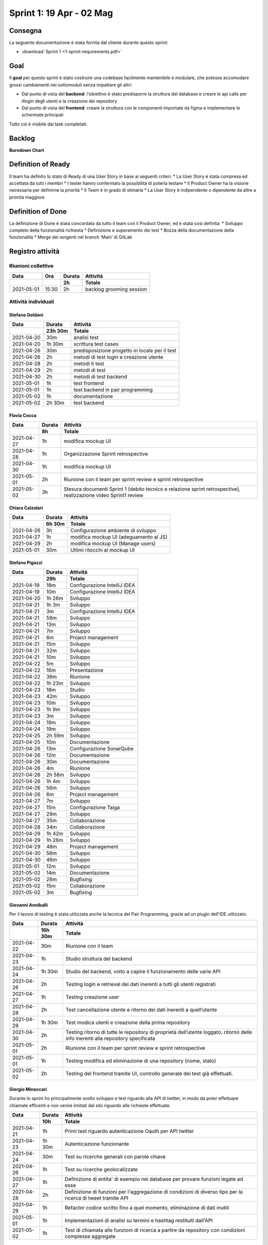 Sprint 1: 19 Apr - 02 Mag
=========================

Consegna
--------

La seguente documentazione è stata fornita dal cliente durante questo sprint:

- :download:`Sprint 1 <1-sprint-requirements.pdf>`


Goal
----

Il **goal** per questo sprint è stato costruire una codebase facilmente mantenibile e modulare, che potesse accomodare grossi
cambiamenti nei sottomoduli senza impattare gli altri:

- Dal punto di vista del **backend**: l'obiettivo è stato predisporre la struttura del database e creare le api calls per illogin degli utenti e la creazione dei repository
- Dal punto di vista del **frontend**: creare la struttura con le componenti importate da figma e implementare le schermate principali

Tutto ciò è visibile dai task completati:

..  image:: Sprint1Task.png
     :width: 400

Backlog
-------

.. image:: BacklogSprint1.png
    :width: 400

**Burndown Chart**

.. image:: Chart1.png
    :width: 600


Definition of Ready
------------------

Il team ha definito lo stato di Ready di una User Story in base ai seguenti criteri:
* La User Story è stata compresa ed accettata da tutti i membri
* I tester hanno confermato la possibilità di poterla testare
* Il Product Owner ha la visione necessaria per definirne la priorità
* Il Team è in grado di stimarla
* La User Story è indipendente o dipendente da altre a priorità maggiore

Definition of Done
------------------

La definizione di Done è stata concordata da tutto il team con il Product Owner, ed è stata così definita:
* Sviluppo completo della funzionalità richiesta
* Definizione e superamento dei test
* Bozza della documentazione della funzionalità
* Merge dei sorgenti nel branch ‘Main’ di GitLab


Registro attività
-----------------

Riunioni collettive
^^^^^^^^^^^^^^^^^^^

.. list-table::
    :header-rows: 2

    * - Data
      - Ora
      - Durata
      - Attività
    * -
      -
      - 2h
      - Totale

    * - 2021-05-01
      - 15:30
      - 2h
      - backlog grooming session


Attività individuali
^^^^^^^^^^^^^^^^^^^^

Stefano Goldoni
"""""""""""""""

.. list-table::
    :header-rows: 2

    * - Data
      - Durata
      - Attività
    * -
      - 23h 30m
      - Totale

    * - 2021-04-20
      - 30m
      - analisi test
    * - 2021-04-20
      - 1h 30m
      - scrittura test cases
    * - 2021-04-26
      - 30m
      - predisposizione progetto in locale per il test
    * - 2021-04-26
      - 2h
      - metodi di test login e creazione utente
    * - 2021-04-28
      - 2h
      - metodi ti test
    * - 2021-04-29
      - 2h
      - metodi di test
    * - 2021-04-30
      - 2h
      - metodi di test backend
    * - 2021-05-01
      - 1h
      - test frontend
    * - 2021-05-01
      - 1h
      - test backend in pair programming
    * - 2021-05-02
      - 1h
      - documentazione
    * - 2021-05-02
      - 2h 30m
      - test backend


Flavia Cocca
""""""""""""

.. list-table::
    :header-rows: 2

    * - Data
      - Durata
      - Attività
    * -
      - 8h
      - Totale

    * - 2021-04-27
      - 1h
      - modifica mockup UI
    * - 2021-04-28
      - 1h
      - Organizzazione Sprint retrospective
    * - 2021-04-30
      - 1h
      - modifica mockup UI
    * - 2021-05-01
      - 2h
      - Riunione con il team per sprint review e sprint retrospective
    * - 2021-05-02
      - 3h
      - Stesura documenti Sprint 1 (debito tecnico e relazione sprint retrospective), realizzazione video Sprint1 review


Chiara Calzolari
""""""""""""""""

.. list-table::
    :header-rows: 2

    * - Data
      - Durata
      - Attività
    * -
      - 6h 30m
      - Totale

    * - 2021-04-26
      - 3h
      - Configurazione ambiente di sviluppo
    * - 2021-04-27
      - 1h
      - modifica mockup UI (adeguamento al JS)
    * - 2021-04-29
      - 2h
      - modifica mockup UI (Manage users)
    * - 2021-05-01
      - 30m
      - Ultimi ritocchi al mockup UI


Stefano Pigozzi
"""""""""""""""

.. list-table::
    :header-rows: 2

    * - Data
      - Durata
      - Attività
    * -
      - 29h
      - Totale

    * - 2021-04-19
      - 18m
      - Configurazione IntelliJ IDEA
    * - 2021-04-19
      - 10m
      - Configurazione IntelliJ IDEA
    * - 2021-04-20
      - 1h 26m
      - Sviluppo
    * - 2021-04-21
      - 1h 3m
      - Sviluppo
    * - 2021-04-21
      - 3m
      - Configurazione IntelliJ IDEA
    * - 2021-04-21
      - 58m
      - Sviluppo
    * - 2021-04-21
      - 13m
      - Sviluppo
    * - 2021-04-21
      - 7m
      - Sviluppo
    * - 2021-04-21
      - 6m
      - Project management
    * - 2021-04-21
      - 15m
      - Sviluppo
    * - 2021-04-21
      - 32m
      - Sviluppo
    * - 2021-04-21
      - 10m
      - Sviluppo
    * - 2021-04-22
      - 5m
      - Sviluppo
    * - 2021-04-22
      - 16m
      - Presentazione
    * - 2021-04-22
      - 36m
      - Riunione
    * - 2021-04-22
      - 1h 23m
      - Sviluppo
    * - 2021-04-23
      - 18m
      - Studio
    * - 2021-04-23
      - 42m
      - Sviluppo
    * - 2021-04-23
      - 10m
      - Sviluppo
    * - 2021-04-23
      - 1h 9m
      - Sviluppo
    * - 2021-04-23
      - 3m
      - Sviluppo
    * - 2021-04-24
      - 19m
      - Sviluppo
    * - 2021-04-24
      - 19m
      - Sviluppo
    * - 2021-04-25
      - 2h 59m
      - Sviluppo
    * - 2021-04-25
      - 10m
      - Documentazione
    * - 2021-04-26
      - 13m
      - Configurazione SonarQube
    * - 2021-04-26
      - 12m
      - Documentazione
    * - 2021-04-26
      - 30m
      - Documentazione
    * - 2021-04-26
      - 4m
      - Riunione
    * - 2021-04-26
      - 2h 58m
      - Sviluppo
    * - 2021-04-26
      - 1h 4m
      - Sviluppo
    * - 2021-04-26
      - 56m
      - Sviluppo
    * - 2021-04-26
      - 6m
      - Project management
    * - 2021-04-27
      - 7m
      - Sviluppo
    * - 2021-04-27
      - 15m
      - Configurazione Taiga
    * - 2021-04-27
      - 29m
      - Sviluppo
    * - 2021-04-27
      - 35m
      - Collaborazione
    * - 2021-04-28
      - 34m
      - Collaborazione
    * - 2021-04-29
      - 1h 42m
      - Sviluppo
    * - 2021-04-29
      - 1h 26m
      - Sviluppo
    * - 2021-04-29
      - 48m
      - Project management
    * - 2021-04-30
      - 56m
      - Sviluppo
    * - 2021-04-30
      - 46m
      - Sviluppo
    * - 2021-05-01
      - 12m
      - Sviluppo
    * - 2021-05-02
      - 14m
      - Documentazione
    * - 2021-05-02
      - 28m
      - Bugfixing
    * - 2021-05-02
      - 15m
      - Collaborazione
    * - 2021-05-02
      - 3m
      - Bugfixing


Giovanni Anniballi
""""""""""""""""""

Per il lavoro di testing è stata utilizzata anche la tecnica del Pair Programming, grazie ad un plugin dell'IDE utilizzato.

.. list-table::
    :header-rows: 2

    * - Data
      - Durata
      - Attività
    * -
      - 16h 30m
      - Totale

    * - 2021-04-22
      - 30m
      - Riunione con il team
    * - 2021-04-23
      - 1h
      - Studio struttura del backend
    * - 2021-04-24
      - 1h 30m
      - Studio del backend, volto a capire il funzionamento delle varie API
    * - 2021-04-26
      - 2h
      - Testing login e retrieval dei dati inerenti a tutti gli utenti registrati
    * - 2021-04-27
      - 1h
      - Testing creazione user
    * - 2021-04-28
      - 2h
      - Test cancellazione utente e ritorno dei dati inerenti a quell’utente
    * - 2021-04-29
      - 1h 30m
      - Test modica utenti e creazione della prima repository
    * - 2021-04-30
      - 2h
      - Testing ritorno di tutte le repository di proprietà dell’utente loggato, ritorno delle info inerenti alla repository specificata
    * - 2021-05-01
      - 2h
      - Riunione con il team per sprint review e sprint retrospective
    * - 2021-05-01
      - 1h
      - Testing modifica ed eliminazione di una repository (nome, stato)
    * - 2021-05-02
      - 2h
      - Testing del frontend tramite UI, controllo generale dei test già effettuati.


Giorgio Minoccari
"""""""""""""""""

Durante lo sprint ho principalmente svolto sviluppo e test riguardo alla API di twitter, in modo da poter effettuare chiamate efficenti e non venire limitati dal sito riguardo alle richieste effettuate.

.. list-table::
    :header-rows: 2

    * - Data
      - Durata
      - Attività
    * -
      - 10h
      - Totale

    * - 2021-04-21
      - 1h
      - Primi test riguardo autenticazione Oauth per API twitter
    * - 2021-04-23
      - 1h 30m
      - Autenticazione funzionante
    * - 2021-04-24
      - 30m
      - Test su ricerche generali con parole chiave
    * - 2021-04-26
      - 1h
      - Test su ricerche geolocalizzate
    * - 2021-04-27
      - 1h
      - Definizione di entita' di esempio nei database per provare funzioni legate ad esse
    * - 2021-04-28
      - 2h
      - Definizione di funzioni per l'aggregazione di condizioni di diverso tipo per la ricerca di tweet tramite API
    * - 2021-04-29
      - 1h
      - Refactor codice scritto fino a quel momento, eliminazione di dati inutili
    * - 2021-05-01
      - 1h
      - Implementazioni di analisi su termini e hashtag restituiti dall'API
    * - 2021-05-02
      - 1h
      - Test di chiamata alle funzioni di ricerca a partire da repository con condizioni complesse aggregate


Lorenzo Balugani
""""""""""""""""

.. list-table::
    :header-rows: 2

    * - Data
      - Durata
      - Attività
    * -
      - 13h 30m
      - Totale

    * - 2021-04-21
      - 2h
      - Implementazione Base di Dati
    * - 2021-04-22
      - 2h
      - Login, creazione utenti
    * - 2021-04-25
      - 1h
      - Rimozione utenti, CORS, Creazione repo
    * - 2021-04-25
      - 3h
      - Altre funzioni API
    * - 2021-04-26
      - 30m
      - Standardizzazione output json
    * - 2021-04-26
      - 1h
      - Documentazione
    * - 2021-04-27
      - 30m
      - Aggiunto supporto al modulo explorer, fix
    * - 2021-04-28
      - 30m
      - Bugfixing
    * - 2021-04-29
      - 1h
      - Gestione migliorata errori
    * - 2021-04-29
      - 1h
      - Refactoring
    * - 2021-05-02
      - 1h
      - Bugfixing


Statistiche
-----------

Gitinspector
^^^^^^^^^^^^^

Questa statistica è stata generata dal prof. Marcello Missiroli con
`Gitinspector`_ al termine dello Sprint.

- :download:`Sprint 1 <1-stats.html>`


.. _Gitinspector: https://github.com/ejwa/gitinspector


Sprint retrospective
--------------------
- :download:`Sprint 1 Retrospective <1-retrospective.pdf>`

Sprint review
-------------

Il video di sprint review è disponibile al seguente link:

- https://drive.google.com/drive/folders/1dsis_cGCRnVgZAkZjEVIZKt4NndkycaF?usp=sharing


Artefatti
---------
- :download:`Valutazion SM Debito Tecnico <ValutazioneSMDebitoTecnico.md>`
- :download:`Valutazione PO User Stories <valutazionePO__US_realizzate_o_rifiutate.md>`